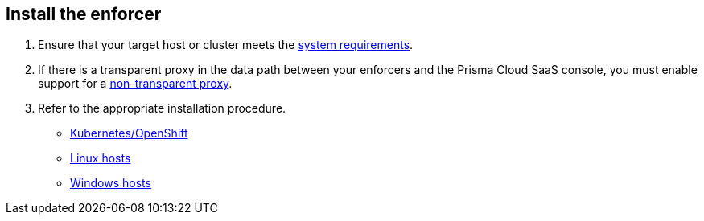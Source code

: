 == Install the enforcer

//'''
//
//title: Install the enforcer
//type: single
//url: "/saas/start/enforcer/"
//weight: 40
//menu:
//  saas:
//    parent: "start"
//    identifier: "deploy-enforcer"
//canonical: https://docs.aporeto.com/saas/start/enforcer/
//aliases: [
//  "/saas/reference/components/enforcer/"
//]
//
//'''

. Ensure that your target host or cluster meets the xref:reqs.adoc[system requirements].
. If there is a transparent proxy in the data path between your enforcers and the Prisma Cloud SaaS console, you must enable support for a xref:./transparent-proxy.adoc[non-transparent proxy].
. Refer to the appropriate installation procedure.
+
* xref:k8s.adoc[Kubernetes/OpenShift]
* xref:linux.adoc[Linux hosts]
* xref:windows.adoc[Windows hosts]
